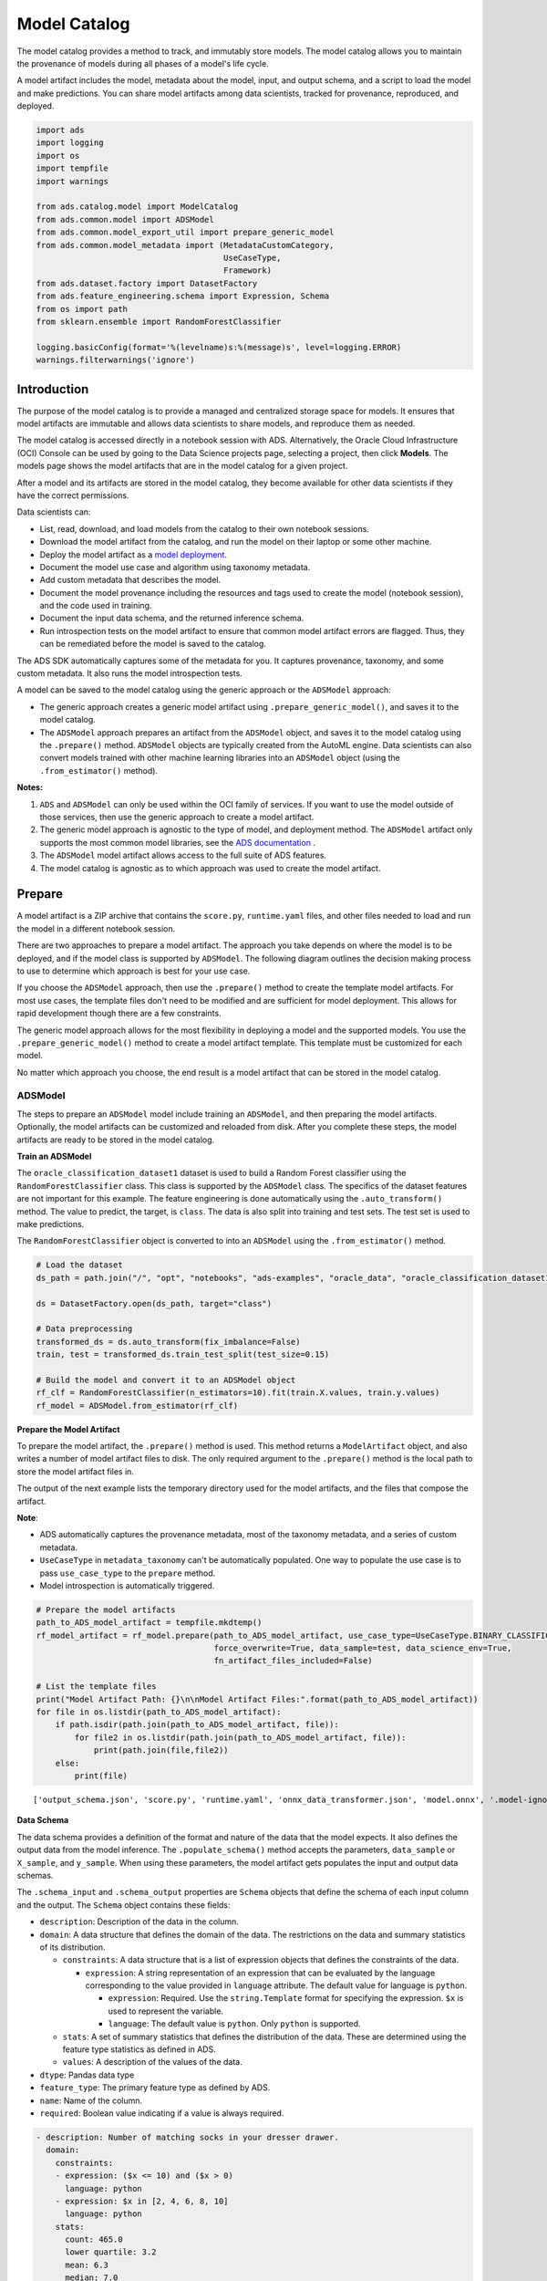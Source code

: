 .. _model-catalog-8:

#############
Model Catalog
#############

The model catalog provides a method to track, and immutably store models.  The model catalog allows you to maintain the provenance of models during all phases of a model's life cycle.

A model artifact includes the model, metadata about the model, input, and output schema, and a script to load the model and make predictions. You can share model artifacts among data scientists, tracked for
provenance, reproduced, and deployed.


.. code-block:: python3

    import ads
    import logging
    import os
    import tempfile
    import warnings

    from ads.catalog.model import ModelCatalog
    from ads.common.model import ADSModel
    from ads.common.model_export_util import prepare_generic_model
    from ads.common.model_metadata import (MetadataCustomCategory,
                                           UseCaseType,
                                           Framework)
    from ads.dataset.factory import DatasetFactory
    from ads.feature_engineering.schema import Expression, Schema
    from os import path
    from sklearn.ensemble import RandomForestClassifier

    logging.basicConfig(format='%(levelname)s:%(message)s', level=logging.ERROR)
    warnings.filterwarnings('ignore')

Introduction 
************

The purpose of the model catalog is to provide a managed and centralized storage space for models. It ensures that model artifacts are immutable and allows data scientists to share models, and reproduce them as needed.

The model catalog is accessed directly in a notebook session with ADS. Alternatively, the Oracle Cloud Infrastructure (OCI) Console can be used by going to the Data Science projects page, selecting a project, then click **Models**. The models page shows the model artifacts that are in the model catalog for a given project.

After a model and its artifacts are stored in the model catalog, they become available for other data scientists if they have the correct
permissions.

Data scientists can:

*  List, read, download, and load models from the catalog to their own notebook sessions.
*  Download the model artifact from the catalog, and run the model on their laptop or some other machine.
*  Deploy the model artifact as a `model deployment <https://docs.oracle.com/en-us/iaas/data-science/using/model-dep-about.htm>`_.
*  Document the model use case and algorithm using taxonomy metadata.
*  Add custom metadata that describes the model.
*  Document the model provenance including the resources and tags used to create the model (notebook session), and the code used in training.
*  Document the input data schema, and the returned inference schema.
*  Run introspection tests on the model artifact to ensure that common model artifact errors are flagged. Thus, they can be remediated before the model is saved to the catalog.

The ADS SDK automatically captures some of the metadata for you.  It captures provenance, taxonomy, and some custom metadata. It also runs the model introspection tests.

A model can be saved to the model catalog using the generic approach or the ``ADSModel`` approach:

*  The generic approach creates a generic model artifact using ``.prepare_generic_model()``, and saves it to the model catalog.
*  The ``ADSModel`` approach prepares an artifact from the ``ADSModel`` object, and saves it to the model catalog using the ``.prepare()`` method.  ``ADSModel`` objects are typically created from the AutoML engine.  Data scientists can also convert models trained with other machine learning libraries into an ``ADSModel`` object (using the ``.from_estimator()`` method).

**Notes:**

1. ``ADS`` and ``ADSModel`` can only be used within the OCI family of services. If you want to use the model outside of those services, then use the generic approach to create a model artifact.
2. The generic model approach is agnostic to the type of model, and deployment method. The ``ADSModel`` artifact only supports the most common model libraries, see the `ADS documentation <https://docs.cloud.oracle.com/iaas/tools/ads-sdk/latest/>`_ .
3. The ``ADSModel`` model artifact allows access to the full suite of ADS features.
4. The model catalog is agnostic as to which approach was used to create the model artifact.

Prepare
*******

A model artifact is a ZIP archive that contains the ``score.py``, ``runtime.yaml`` files, and other files needed to load and run the model in a different notebook session.

There are two approaches to prepare a model artifact. The approach you take depends on where the model is to be deployed, and if the model class is supported by ``ADSModel``. The following diagram outlines the decision making process to use to determine which approach is best for your use case.

If you choose the ``ADSModel`` approach, then use the ``.prepare()`` method to create the template model artifacts. For most use cases, the template files don't need to be modified and are sufficient for model deployment.  This allows for rapid development though there are a few constraints.

The generic model approach allows for the most flexibility in deploying a model and the supported models. You use the ``.prepare_generic_model()`` method to create a model artifact template. This template must be customized for each model.

No matter which approach you choose, the end result is a model artifact that can be stored in the model catalog.

.. image:: figures/diagram_model.png

ADSModel
========

The steps to prepare an ``ADSModel`` model include training an ``ADSModel``, and then preparing the model artifacts. Optionally, the model artifacts can be customized and reloaded from disk. After you complete these steps, the model artifacts are ready to be stored in the model catalog.

**Train an ADSModel**

The ``oracle_classification_dataset1`` dataset is used to build a Random Forest classifier using the ``RandomForestClassifier`` class. This class is supported by the ``ADSModel`` class. The specifics of the dataset features are not important for this example. The feature engineering is done automatically using the ``.auto_transform()`` method. The value to predict, the target, is ``class``. The data is also split into training and test sets. The test set is used to make predictions.

The ``RandomForestClassifier`` object is converted to into an ``ADSModel`` using the ``.from_estimator()`` method.

.. code-block:: python3

    # Load the dataset
    ds_path = path.join("/", "opt", "notebooks", "ads-examples", "oracle_data", "oracle_classification_dataset1_150K.csv")

    ds = DatasetFactory.open(ds_path, target="class")

    # Data preprocessing
    transformed_ds = ds.auto_transform(fix_imbalance=False)
    train, test = transformed_ds.train_test_split(test_size=0.15)

    # Build the model and convert it to an ADSModel object
    rf_clf = RandomForestClassifier(n_estimators=10).fit(train.X.values, train.y.values)
    rf_model = ADSModel.from_estimator(rf_clf)

**Prepare the Model Artifact**

To prepare the model artifact, the ``.prepare()`` method is used.  This method returns a ``ModelArtifact`` object, and also writes a number of model artifact files to disk. The only required argument to the ``.prepare()`` method is the local path to store the model artifact files in.

The output of the next example lists the temporary directory used for the model artifacts, and the files that compose the artifact.

**Note**:

*  ADS automatically captures the provenance metadata, most of the taxonomy metadata, and a series of custom metadata.
*  ``UseCaseType`` in ``metadata_taxonomy`` can't be automatically populated. One way to populate the use case is to pass ``use_case_type`` to the ``prepare`` method.
*  Model introspection is automatically triggered.

.. code-block:: python3

    # Prepare the model artifacts
    path_to_ADS_model_artifact = tempfile.mkdtemp()
    rf_model_artifact = rf_model.prepare(path_to_ADS_model_artifact, use_case_type=UseCaseType.BINARY_CLASSIFICATION,
                                         force_overwrite=True, data_sample=test, data_science_env=True,
                                         fn_artifact_files_included=False)

    # List the template files
    print("Model Artifact Path: {}\n\nModel Artifact Files:".format(path_to_ADS_model_artifact))
    for file in os.listdir(path_to_ADS_model_artifact):
        if path.isdir(path.join(path_to_ADS_model_artifact, file)):
            for file2 in os.listdir(path.join(path_to_ADS_model_artifact, file)):
                print(path.join(file,file2))
        else:
            print(file)


.. parsed-literal::

    ['output_schema.json', 'score.py', 'runtime.yaml', 'onnx_data_transformer.json', 'model.onnx', '.model-ignore', 'input_schema.json']


**Data Schema**

The data schema provides a definition of the format and nature of the data that the model expects. It also defines the output data from the model inference. The ``.populate_schema()`` method accepts the parameters, ``data_sample`` or ``X_sample``, and ``y_sample``. When using these parameters, the model artifact gets populates the input and output data schemas.

The ``.schema_input`` and ``.schema_output`` properties are ``Schema`` objects that define the schema of each input column and the output.  The ``Schema`` object contains these fields:

*  ``description``: Description of the data in the column.
*  ``domain``: A data structure that defines the domain of the data.  The restrictions on the data and summary statistics of its distribution.

   -  ``constraints``: A data structure that is a list of expression objects that defines the constraints of the data.

      -  ``expression``: A string representation of an expression that can be evaluated by the language corresponding to the value provided in ``language`` attribute. The default value for language is ``python``.

         -  ``expression``: Required. Use the ``string.Template`` format for specifying the expression. ``$x`` is used to represent the variable.
         -  ``language``: The default value is ``python``. Only ``python`` is supported.

   -  ``stats``: A set of summary statistics that defines the distribution of the data. These are determined using the feature type statistics as defined in ADS.
   -  ``values``: A description of the values of the data.

*  ``dtype``: Pandas data type
*  ``feature_type``: The primary feature type as defined by ADS.
*  ``name``: Name of the column.
*  ``required``: Boolean value indicating if a value is always required.

.. code-block:: yaml

   - description: Number of matching socks in your dresser drawer.
     domain:
       constraints:
       - expression: ($x <= 10) and ($x > 0)
         language: python
       - expression: $x in [2, 4, 6, 8, 10]
         language: python
       stats:
         count: 465.0
         lower quartile: 3.2
         mean: 6.3
         median: 7.0
         sample maximum: 10.0
         sample minimum: 2.0
         standard deviation: 2.5
         upper quartile: 8.2
       values: Natural even numbers that are less than or equal to 10.
     dtype: int64
     feature_type: EvenNatural10
     name: sock_count
     required: true

Calling ``.schema_input`` or ``.schema_output`` shows the schema in a YAML format.

Alternatively, you can check the ``output_schema.json`` file for the content of the schema_output:

.. code-block:: python3

    with open(path.join(path_to_ADS_model_artifact, "output_schema.json"), 'r') as f:
        print(f.read())


.. parsed-literal::

    {"schema": [{"dtype": "int64", "feature_type": "Integer", "name": "class", "domain": {"values": "Integer", "stats": {"count": 465.0, "mean": 0.5225806451612903, "standard deviation": 0.5000278079030275, "sample minimum": 0.0, "lower quartile": 0.0, "median": 1.0, "upper quartile": 1.0, "sample maximum": 1.0}, "constraints": []}, "required": true, "description": "class"}]}

**Alternative Ways of Generating the Schema**

You can directly populate the schema by calling ``populate_schema()``:

.. code-block:: python3

    rf_model_artifact.populate_schema(X_sample=test.X, y_sample=test.y)

You can also load your schema from a JSON or YAML file:

.. code-block:: python3

    tempdir = tempfile.mkdtemp()
    schema = '''
    {"schema": [{
      "dtype": "int64",
      "feature_type": "Category",
      "name": "class",
      "domain": {
        "values": "Category type.",
        "stats": {
          "count": 465.0,
          "unique": 2},
        "constraints": [
          {"expression": "($x <= 1) and ($x >= 0)", "language": "python"},
          {"expression": "$x in [0, 1]", "language": "python"}]},
      "required": true,
      "description": "target to predict."}]}
    '''

    with open(path.join(tempdir, "schema.json"), 'w') as f:
        f.write(schema)


.. code-block:: python3

    rf_model_artifact.schema_output = Schema.from_file(os.path.join(tempdir, 'schema.json'))

**Update the Schema**

You can update the fields in the schema:

.. code-block:: python3

    rf_model_artifact.schema_output['class'].description = 'target variable'
    rf_model_artifact.schema_output['class'].feature_type = 'Category'

You can specify a constraint for your data using ``Expression``, and call
``evaluate`` to check if the data satisfies the constraint:

.. code-block:: python3

    rf_model_artifact.schema_input['col01'].domain.constraints.append(Expression('($x < 20) and ($x > -20)'))

0 is between -20 and 20, so ``evaluate`` should return ``True``:

.. code-block:: python3

    rf_model_artifact.schema_input['col01'].domain.constraints[0].evaluate(x=0)

.. parsed-literal::

    True

**Taxonomy Metadata**

Taxonomy metadata includes the type of the model, use case type, libraries, framework, and so on. This metadata provides a way of documenting the schema of the model.  The ``UseCaseType``, ``FrameWork``, ``FrameWorkVersion``, ``Algorithm``, and ``Hyperparameters`` are fixed taxonomy metadata. These fields are automatically populated when the ``.prepare()`` method is called. You can also manually update the values of those fields.

*  ``UseCaseType``: The machine learning problem associated with the Estimator class.  The ``UseCaseType.values()`` method returns the most current list. This is a list of allowed values.:

   -  ``UseCaseType.ANOMALY_DETECTION``
   -  ``UseCaseType.BINARY_CLASSIFICATION``
   -  ``UseCaseType.CLUSTERING``
   -  ``UseCaseType.DIMENSIONALITY_REDUCTION``
   -  ``UseCaseType.IMAGE_CLASSIFICATION``
   -  ``UseCaseType.MULTINOMIAL_CLASSIFICATION``
   -  ``UseCaseType.NER``
   -  ``UseCaseType.OBJECT_LOCALIZATION``
   -  ``UseCaseType.OTHER``
   -  ``UseCaseType.RECOMMENDER``
   -  ``UseCaseType.REGRESSION``
   -  ``UseCaseType.SENTIMENT_ANALYSIS``
   -  ``UseCaseType.TIME_SERIES_FORECASTING``
   -  ``UseCaseType.TOPIC_MODELING``

*  ``FrameWork``: The FrameWork of the ``estimator`` object.  You can get the list of allowed values using ``Framework.values()``:

   -  ``FrameWork.BERT``
   -  ``FrameWork.CUML``
   -  ``FrameWork.EMCEE``
   -  ``FrameWork.ENSEMBLE``
   -  ``FrameWork.FLAIR``
   -  ``FrameWork.GENSIM``
   -  ``FrameWork.H2O``
   -  ``FrameWork.KERAS``
   -  ``FrameWork.LIGHTgbm``
   -  ``FrameWork.MXNET``
   -  ``FrameWork.NLTK``
   -  ``FrameWork.ORACLE_AUTOML``
   -  ``FrameWork.OTHER``
   -  ``FrameWork.PROPHET``
   -  ``FrameWork.PYOD``
   -  ``FrameWork.PYMC3``
   -  ``FrameWork.PYSTAN``
   -  ``FrameWork.PYTORCH``
   -  ``FrameWork.SCIKIT_LEARN``
   -  ``FrameWork.SKTIME``
   -  ``FrameWork.SPACY``
   -  ``FrameWork.STATSMODELS``
   -  ``FrameWork.TENSORFLOW``
   -  ``FrameWork.TRANSFORMERS``
   -  ``FrameWork.WORD2VEC``
   -  ``FrameWork.XGBOOST``

*  ``FrameWorkVersion``: The framework version of the estimator object.  For example, ``2.3.1``.
*  ``Algorithm``: The model class.
*  ``Hyperparameters``: The hyperparameters of the estimator object.

You can't add or delete any of the fields, or change the key of those fields.

You can populate the ``use_case_type`` by passing it in the ``.prepare()`` method. Or you can set and update it directly.

.. code-block:: python3

    rf_model_artifact.metadata_taxonomy['UseCaseType'].value = UseCaseType.BINARY_CLASSIFICATION

**Update metadata_taxonomy**


Update any of the taxonomy fields with allowed values:

.. code-block:: python3

    rf_model_artifact.metadata_taxonomy['FrameworkVersion'].value = '0.24.2'
    rf_model_artifact.metadata_taxonomy['UseCaseType'].update(value=UseCaseType.BINARY_CLASSIFICATION)

You can view the ``metadata_taxonomy`` in the dataframe format by
calling ``to_dataframe``:

.. code-block:: python3

    rf_model_artifact.metadata_taxonomy.to_dataframe()

.. image:: figures/metadata_taxonomy.png

Alternatively, you can view it directly in a YAML format:

.. code-block:: python3

    rf_model_artifact.metadata_taxonomy

.. parsed-literal::

    data:
    - key: FrameworkVersion
      value: 0.24.2
    - key: ArtifactTestResults
      value:
        runtime_env_path:
          category: conda_env
          description: Check that field MODEL_DEPLOYMENT.INFERENCE_ENV_PATH is set
          error_msg: In runtime.yaml, the key MODEL_DEPLOYMENT.INFERENCE_ENV_PATH must
            have a value.
          success: true
          value: oci://licence_checker@ociodscdev/conda_environments/cpu/Oracle Database/1.0/database_p37_cpu_v1.0
        runtime_env_python:
          category: conda_env
          description: Check that field MODEL_DEPLOYMENT.INFERENCE_PYTHON_VERSION is set
            to a value of 3.6 or higher
          error_msg: In runtime.yaml, the key MODEL_DEPLOYMENT.INFERENCE_PYTHON_VERSION
            must be set to a value of 3.6 or higher.
          success: true
          value: 3.7.10
        runtime_env_slug:
          category: conda_env
          description: Check that field MODEL_DEPLOYMENT.INFERENCE_ENV_SLUG is set
          error_msg: In runtime.yaml, the key MODEL_DEPLOYMENT.INFERENCE_ENV_SLUG must
            have a value.
          success: true
          value: database_p37_cpu_v1.0
        runtime_env_type:
          category: conda_env
          description: Check that field MODEL_DEPLOYMENT.INFERENCE_ENV_TYPE is set to
            a value in (published, data_science)
          error_msg: In runtime.yaml, the key MODEL_DEPLOYMENT.INFERENCE_ENV_TYPE must
            be set to published or data_science.
          success: true
          value: published
        runtime_path_exist:
          category: conda_env
          description: If MODEL_DEPLOYMENT.INFERENCE_ENV_TYPE is data_science and MODEL_DEPLOYMENT.INFERENCE_ENV_SLUG
            is set, check that the file path in MODEL_DEPLOYMENT.INFERENCE_ENV_PATH is
            correct.
          error_msg: In runtime.yaml, the key MODEL_DEPLOYMENT.INFERENCE_ENV_PATH does
            not exist.
        runtime_slug_exist:
          category: conda_env
          description: If MODEL_DEPLOYMENT.INFERENCE_ENV_TYPE is data_science, check that
            the slug listed in MODEL_DEPLOYMENT.INFERENCE_ENV_SLUG exists.
          error_msg: In runtime.yaml, the value of the key INFERENCE_ENV_SLUG is ``slug_value``
            and it doesn't exist in the bucket ``bucket_url``. Ensure that the value INFERENCE_ENV_SLUG
            and the bucket url are correct.
        runtime_version:
          category: runtime.yaml
          description: Check that field MODEL_ARTIFACT_VERSION is set to 3.0
          error_msg: In runtime.yaml, the key MODEL_ARTIFACT_VERSION must be set to 3.0.
          success: true
        runtime_yaml:
          category: Mandatory Files Check
          description: Check that the file "runtime.yaml" exists and is in the top level
            directory of the artifact directory
          error_msg: The file 'runtime.yaml' is missing.
          success: true
        score_load_model:
          category: score.py
          description: Check that load_model() is defined
          error_msg: Function load_model is not present in score.py.
          success: true
        score_predict:
          category: score.py
          description: Check that predict() is defined
          error_msg: Function predict is not present in score.py.
          success: true
        score_predict_arg:
          category: score.py
          description: Check that all other arguments in predict() are optional and have
            default values
          error_msg: All formal arguments in the predict function must have default values,
            except that 'data' argument.
          success: true
        score_predict_data:
          category: score.py
          description: Check that the only required argument for predict() is named "data"
          error_msg: The predict function in score.py must have a formal argument named
            'data'.
          success: true
        score_py:
          category: Mandatory Files Check
          description: Check that the file "score.py" exists and is in the top level directory
            of the artifact directory
          error_msg: The file 'score.py' is missing.
          key: score_py
          success: true
        score_syntax:
          category: score.py
          description: Check for Python syntax errors
          error_msg: 'There is Syntax error in score.py: '
          success: true
    - key: Framework
      value: scikit-learn
    - key: UseCaseType
      value: binary_classification
    - key: Algorithm
      value: RandomForestClassifier
    - key: Hyperparameters
      value:
        bootstrap: true
        ccp_alpha: 0.0
        class_weight: null
        criterion: gini
        max_depth: null
        max_features: auto
        max_leaf_nodes: null
        max_samples: null
        min_impurity_decrease: 0.0
        min_impurity_split: null
        min_samples_leaf: 1
        min_samples_split: 2
        min_weight_fraction_leaf: 0.0
        n_estimators: 10
        n_jobs: null
        oob_score: false
        random_state: null
        verbose: 0
        warm_start: false

**Custom Metadata**

Update your custom metadata using the ``key``, ``value``, ``category``, and ``description`` fields. The ``key``, and ``value`` fields are required.

You can see the allowed values for custom metadata category using ``MetadataCustomCategory.values()``:

* ``MetadataCustomCategory.PERFORMANCE``
* ``MetadataCustomCategory.TRAINING_PROFILE``
* ``MetadataCustomCategory.TRAINING_AND_VALIDATION_DATASETS``
* ``MetadataCustomCategory.TRAINING_ENVIRONMENT``
* ``MetadataCustomCategory.OTHER``

**Add New Custom Metadata**

To add a new custom metadata, call ``.add()``:

.. code-block:: python3

    rf_model_artifact.metadata_custom.add(key='test', value='test', category=MetadataCustomCategory.OTHER, description='test', replace=True)

**Update Custom Metadata**

Use the ``.update()`` method to update the fields of a specific key ensuring that
you pass all the values you need in the ``update``:

.. code-block:: python3

    rf_model_artifact.metadata_custom['test'].update(value='test1', description=None, category=MetadataCustomCategory.TRAINING_ENV)

Alternatively, you can set it directly:

.. code-block:: python3

    rf_model_artifact.metadata_custom['test'].value = 'test1'
    rf_model_artifact.metadata_custom['test'].description = None
    rf_model_artifact.metadata_custom['test'].category = MetadataCustomCategory.TRAINING_ENV

You can view the custom metadata in the dataframe by calling
``.to_dataframe()``:

.. code-block:: python3

    rf_model_artifact.metadata_custom.to_dataframe()

.. image:: figures/custom_metadata.png

Alternatively, you can view the custom metadata in YAML format by calling ``.metadata_custom``:

.. code-block:: python3

    rf_model_artifact.metadata_custom

.. parsed-literal::

    data:
    - category: Training Environment
      description: The conda env where model was trained
      key: CondaEnvironment
      value: database_p37_cpu_v1.0
    - category: Training Environment
      description: null
      key: test
      value: test1
    - category: Training Environment
      description: The env type, could be published conda or datascience conda
      key: EnvironmentType
      value: published
    - category: Training Environment
      description: The list of files located in artifacts folder
      key: ModelArtifacts
      value: score.py, runtime.yaml, onnx_data_transformer.json, model.onnx, .model-ignore
    - category: Training Environment
      description: The slug name of the conda env where model was trained
      key: SlugName
      value: database_p37_cpu_v1.0
    - category: Training Environment
      description: The oci path of the conda env where model was trained
      key: CondaEnvironmentPath
      value: oci://licence_checker@ociodscdev/conda_environments/cpu/Oracle Database/1.0/database_p37_cpu_v1.0
    - category: Other
      description: ''
      key: ClientLibrary
      value: ADS
    - category: Training Profile
      description: The model serialization format
      key: ModelSerializationFormat
      value: onnx

When the combined total size of ``metadata_custom`` and ``metadata_taxonomy`` exceeds 32000 bytes, an error occurs when you save the model to the model catalog. You can save the ``metadata_custom`` and ``metadata_taxonomy`` to the artifacts folder:

.. code-block:: python3

    rf_model_artifact.metadata_custom.to_json_file(path_to_ADS_model_artifact)

You can also save individual items from the custom and taxonomy
metadata:

.. code-block:: python3

    rf_model_artifact.metadata_taxonomy['Hyperparameters'].to_json_file(path_to_ADS_model_artifact)

If you already have the training or validation dataset saved in Object Storage and want to document this information in this model artifact object, you can add that information into ``metadata_custom``:

.. code-block:: python3

    rf_model_artifact.metadata_custom.set_training_data(path='oci://bucket_name@namespace/train_data_filename', data_size='(200,100)')
    rf_model_artifact.metadata_custom.set_validation_data(path='oci://bucket_name@namespace/validation_data_filename', data_size='(100,100)')

**Modify the Model Artifact Files**

With ``ADSModel`` approach, the model is saved in ONNX format as ``model.onnx``.  There are a number of other files that typically don't need to be modified though you could.

**Update score.py**

The ``score.py`` file has two methods, ``.load_model()`` and ``.predict()``. The ``.load_model()`` method deserializes the model and returns it. The ``.predict()`` method accepts data and a model (optional), and returns a dictionary of predicted results. The most common use case for changing the ``score.py`` file is to add preprocessing and postprocessing steps to the ``predict()`` method. The model artifact files that are on disk are decoupled from the ``ModelArtifact`` object that is returned by the ``.prepare()`` method. If changes are made to the model artifact files, you must run the ``.reload()`` method to get the changes.

The next example retrieves the contents of the ``score.py`` file.

.. code-block:: python3

    with open(path.join(path_to_ADS_model_artifact, "score.py"), 'r') as f:
        print(f.read())

.. parsed-literal::

    import json
    import numpy as np
    import onnxruntime as rt
    import os
    import pandas as pd
    from functools import lru_cache
    from sklearn.preprocessing import LabelEncoder

    model_name = 'model.onnx'
    transformer_name = 'onnx_data_transformer.json'

    """
       Inference script. This script is used for prediction by scoring server when schema is known.
    """

    @lru_cache(maxsize=10)
    def load_model(model_file_name=model_name):
        """
        Loads model from the serialized format

        Returns
        -------
        model:  an onnxruntime session instance
        """
        model_dir = os.path.dirname(os.path.realpath(__file__))
        contents = os.listdir(model_dir)
        if model_file_name in contents:
            return rt.InferenceSession(os.path.join(model_dir, model_file_name))
        else:
            raise Exception('{0} is not found in model directory {1}'.format(model_file_name, model_dir))

    def predict(data, model=load_model()):
        """
        Returns prediction given the model and data to predict

        Parameters
        ----------
        model: Model session instance returned by load_model API
        data: Data format as expected by the onnxruntime API

        Returns
        -------
        predictions: Output from scoring server
            Format: {'prediction':output from model.predict method}

        """
        from pandas import read_json, DataFrame
        from io import StringIO
        X = read_json(StringIO(data)) if isinstance(data, str) else DataFrame.from_dict(data)
        model_dir = os.path.dirname(os.path.realpath(__file__))
        contents = os.listdir(model_dir)
        # Note: User may need to edit this
        if transformer_name in contents:
            onnx_data_transformer = ONNXTransformer.load(os.path.join(model_dir, transformer_name))
            X, _ = onnx_data_transformer.transform(X)
        else:
            onnx_data_transformer = None

        onnx_transformed_rows = []
        for name, row in X.iterrows():
            onnx_transformed_rows.append(list(row))
        input_data = {model.get_inputs()[0].name: onnx_transformed_rows}

        pred = model.run(None, input_data)
        return {'prediction':pred[0].tolist()}

    class ONNXTransformer(object):
        """
        This is a transformer to convert X [Dataframe like] and y [array like] data into Onnx
        readable dtypes and formats. It is Serializable, so it can be reloaded at another time.

        Usage:
        >>> from ads.common.model_export_util import ONNXTransformer
        >>> onnx_data_transformer = ONNXTransformer(task="classification")
        >>> train_transformed = onnx_data_transformer.fit_transform(train.X, train.y)
        >>> test_transformed = onnx_data_transformer.transform(test.X, test.y)

        Parameters
        ----------
        task: str
            Either "classification" or "regression". This determines if y should be label encoded
        """

        def __init__(self, task=None):
            self.task = task
            self.cat_impute_values = {}
            self.cat_unique_values = {}
            self.label_encoder = None
            self.dtypes = None
            self._fitted = False

        def _handle_dtypes(self, X):
            # Data type cast could be expensive doing it in for loop
            # Especially with wide datasets
            # So cast the numerical columns first, without loop
            # Then impute categorical columns
            dict_astype = {}
            for k, v in zip(X.columns, X.dtypes):
                if v in ['int64', 'int32', 'int16', 'int8'] or 'float' in str(v):
                    dict_astype[k] = 'float32'
            _X = X.astype(dict_astype)
            for k in _X.columns[_X.dtypes != 'float32']:
                # SimpleImputer is not available for strings in ONNX-ML specifications
                # Replace NaNs with the most frequent category
                self.cat_impute_values[k] = _X[k].value_counts().idxmax()
                _X[k] = _X[k].fillna(self.cat_impute_values[k])
                # Sklearn's OrdinalEncoder and LabelEncoder don't support unseen categories in test data
                # Label encode them to identify new categories in test data
                self.cat_unique_values[k] = _X[k].unique()
            return _X

        def fit(self, X, y=None):
            _X = self._handle_dtypes(X)
            self.dtypes = _X.dtypes
            if self.task == 'classification' and y is not None:
                # Label encoding is required for SVC's onnx converter
                self.label_encoder = LabelEncoder()
                y = self.label_encoder.fit_transform(y)

            self._fitted = True
            return self

        def transform(self, X, y=None):
            assert self._fitted, 'Call fit_transform first!'
            # Data type cast could be expensive doing it in for loop
            # Especially with wide datasets
            # So cast the numerical columns first, without loop
            # Then impute categorical columns
            _X = X.astype(self.dtypes)
            for k in _X.columns[_X.dtypes != 'float32']:
                # Replace unseen categories with NaNs and impute them
                _X.loc[~_X[k].isin(self.cat_unique_values[k]), k] = np.nan
                # SimpleImputer is not available for strings in ONNX-ML specifications
                # Replace NaNs with the most frequent category
                _X[k] = _X[k].fillna(self.cat_impute_values[k])

            if self.label_encoder is not None and y is not None:
                y = self.label_encoder.transform(y)

            return _X, y

        def fit_transform(self, X, y=None):
            return self.fit(X, y).transform(X, y)

        def save(self, filename, \*\*kwargs):
            export_dict = {
                "task": {"value": self.task, "dtype": str(type(self.task))},
                "cat_impute_values": {"value": self.cat_impute_values, "dtype": str(type(self.cat_impute_values))},
                "cat_unique_values": {"value": self.cat_unique_values, "dtype": str(type(self.cat_unique_values))},
                "label_encoder": {"value": {
                    "params": self.label_encoder.get_params() if
                    hasattr(self.label_encoder, "get_params") else {},
                    "classes\_": self.label_encoder.classes\_.tolist() if
                    hasattr(self.label_encoder, "classes\_") else []},
                    "dtype": str(type(self.label_encoder))},
                "dtypes": {"value": {"index": list(self.dtypes.index), "values": [str(val) for val in self.dtypes.values]}
                if self.dtypes is not None else {},
                           "dtype": str(type(self.dtypes))},
                "_fitted": {"value": self._fitted, "dtype": str(type(self._fitted))}
            }
            with open(filename, 'w') as f:
                json.dump(export_dict, f, sort_keys=True, indent=4, separators=(',', ': '))

        @staticmethod
        def load(filename, \*\*kwargs):
            # Make sure you have  pandas, numpy, and sklearn imported
            with open(filename, 'r') as f:
                export_dict = json.load(f)
            try:
                onnx_transformer = ONNXTransformer(task=export_dict['task']['value'])
            except Exception as e:
                print(f"No task set in ONNXTransformer at {filename}")
                raise e
            for key in export_dict.keys():
                if key not in ["task", "label_encoder", "dtypes"]:
                    try:
                        setattr(onnx_transformer, key, export_dict[key]["value"])
                    except Exception as e:
                        print(f"Warning: Failed to reload from {filename} to OnnxTransformer.")
                        raise e
            onnx_transformer.dtypes = pd.Series(data=[np.dtype(val) for val in export_dict["dtypes"]["value"]["values"]], index=export_dict["dtypes"]["value"]["index"])
            le = LabelEncoder()
            le.set_params(\*\*export_dict["label_encoder"]["value"]["params"])
            le.classes\_ = np.asarray(export_dict["label_encoder"]["value"]["classes\_"])
            onnx_transformer.label_encoder = le
            return onnx_transformer


**Update the requirements.txt File**

The ``.prepare()`` method automatically encapsulates the notebook’s Python libraries and their versions in the ``requirements.txt`` file. This ensures that the model’s dependencies can be reproduced. Typically, this file doesn't need to be modified.

If you install custom libraries in a notebook, then you must update the ``requirements.txt`` file. You can update the file by calling ``pip freeze``, and storing the output into the file. The command in the next example captures all of the packages that are installed. It is likely that only a few of them are required by the model. However, using the command ensures that all of the required packages are present on the system to run the model. We recommend that you update this list to include only what is required if the model is going into a production environment. Typically, you don't need to modify the ``requirements.txt`` file.

.. code-block:: python3

    os.system("pip freeze > '{}'".format(path.join(path_to_ADS_model_artifact, "backup-requirements.txt")))

**Reloading the Model Artifact**

The model artifacts on disk are decoupled from the ``ModelArtifact`` object. Any changes made on disk must be incorporated back into the ``ModelArtifact`` object using the ``.reload()`` method:

.. code-block:: python3

    rf_model_artifact.reload()

.. parsed-literal::

    ['output_schema.json', 'score.py', 'runtime.yaml', 'onnx_data_transformer.json', 'Hyperparameters.json', 'test_json_output.json', 'backup-requirements.txt', 'model.onnx', '.model-ignore', 'input_schema.json', 'ModelCustomMetadata.json']

After the changes made to the model artifacts and those artifacts are incorporated back into the ``ModelArtifact`` object, you can use it to make predictions.  If there weren't any changes made to the model artifacts on disk, then you can use the ``ModelArtifact`` object directly.

This example problem is a binary classification problem. Therefore, the ``predict()`` function returns a one if the observation is predicted to be in the class that is defined as true. Otherwise, it returns a zero. The next example uses the ``.predict()`` method on the ``ModelArtifact`` object to make predictions on the test data.

.. code-block:: python3

    rf_model_artifact.predict(data=test.X.iloc[:10, :], model=rf_model_artifact.load_model())

.. parsed-literal::

    {'prediction': [1, 0, 1, 1, 0, 0, 0, 1, 1, 0]}

**Model Introspection**

The ``.intropect()`` method runs some sanity checks on the ``runtime.yaml``, and ``score.py`` files. This is to help you identify potential errors that might occur during model deployment. It checks fields such as environment path, validates the path's existence on the Object Storage, checks if the ``.load_model()``, and ``.predict()`` functions are defined in ``score.py``, and so on. The result of model introspection is automatically saved to the taxonomy metadata and model artifacts.

.. code-block:: python3

    rf_model_artifact.introspect()

.. parsed-literal::

    ['output_schema.json', 'score.py', 'runtime.yaml', 'onnx_data_transformer.json', 'Hyperparameters.json', 'test_json_output.json', 'backup-requirements.txt', 'model.onnx', '.model-ignore', 'input_schema.json', 'ModelCustomMetadata.json']

.. image:: figures/introspection.png

Reloading model artifacts automatically invokes model introspection.  However, you can invoke introspection manually by calling ``rf_model_artifact.introspect()``:

The ``ArtifactTestResults`` field is populated in ``metadata_taxonomy`` when ``instrospect`` is triggered:

.. code-block:: python3

    rf_model_artifact.metadata_taxonomy['ArtifactTestResults']

.. parsed-literal::

    key: ArtifactTestResults
    value:
      runtime_env_path:
        category: conda_env
        description: Check that field MODEL_DEPLOYMENT.INFERENCE_ENV_PATH is set
      ...

Generic Model
=============

The steps to prepare a generic model are basically the same as those for the ``ADSModel`` approach. However, there are a few more details that you have to specify.  The first step is to train a model. It doesn't have to be based on the ``ADSModel`` class. Next, the model has to be serialized and the model artifacts prepared.  Preparing the model artifacts includes running the ``.prepare_generic_model()`` method, then editing the ``score.py`` file, and optionally the requirements file. Then you load it back from disk with the ``.reload()`` command. After you complete these steps, the model artifacts are ready to be stored in the model catalog.

**Train a Generic Model**

The next example uses a Gamma Regressor Model (Generalized Linear Model with a Gamma distribution and a log link function) from sklearn. ``ADSModel`` doesn't support this class of model so the generic model approach is used.

.. code-block:: python3

    from sklearn import linear_model
    gamma_reg_model = linear_model.GammaRegressor()
    train_X = [[1, 2], [2, 3], [3, 4], [4, 3]]
    train_y = [19, 26, 33, 30]
    gamma_reg_model.fit(train_X, train_y)

.. parsed-literal::

    GammaRegressor()

.. code-block:: python3

    gamma_reg_model.score(train_X, train_y)

.. parsed-literal::

    0.7731843906027439

.. code-block:: python3

    test_X = [[1, 0], [2, 8]]
    gamma_reg_model.predict(test_X)

.. parsed-literal::

    array([19.483558  , 35.79588532])

**Serialize the Model and Prepare the Model Artifact**

To prepare the model artifact, the model must be serialized. In this example, the ``joblib`` serializer is used to write the file ``model.onnx``. The ``.prepare_generic_model()`` method is used to create the model artifacts in the specified folder. This consists of a set of template files, some of which need to be customized.

The call to ``.prepare_generic_model()`` returns a ``ModelArtifact`` object. This is the object that is used to bundle the model, and model artifacts together. It is also used to interact with the model catalog.

The next example serializes the model and prepares the model artifacts. The output is a listing of the temporary directory used for the model artifacts, and the files that comprise the artifact.

The ``.prepare_generic_model()`` and ``.prepare()`` methods allow you to set some of the metadata. When you pass in sample data using ``data_sample`` or ``X_sample`` and ``y_sample``, the ``schema_input``, ``schema_output`` are automatically populated. The ``metadata_taxonomy`` is populated when the variable ``model`` is passed.  You can define the use case type with the ``use_case_type`` parameter.

.. code-block:: python3

    # prepare the model artifact template
    path_to_generic_model_artifact = tempfile.mkdtemp()
    generic_model_artifact = prepare_generic_model(path_to_generic_model_artifact,
                                                   model=gamma_reg_model,
                                                   X_sample=train_X,
                                                   y_sample=train_y,
                                                   fn_artifact_files_included=False,
                                                   force_overwrite=True,
                                                   data_science_env=True,
                                                  )

    # Serialize the model
    import cloudpickle
    with open(path.join(path_to_generic_model_artifact, "model.pkl"), "wb") as outfile:
        cloudpickle.dump(gamma_reg_model, outfile)

    # List the template files
    print("Model Artifact Path: {}\n\nModel Artifact Files:".format(path_to_generic_model_artifact))
    for file in os.listdir(path_to_generic_model_artifact):
        if path.isdir(path.join(path_to_generic_model_artifact, file)):
            for file2 in os.listdir(path.join(path_to_generic_model_artifact, file)):
                print(path.join(file,file2))
        else:
            print(file)

.. parsed-literal::

    Model Artifact Path: /tmp/tmpesx7aa_f

    Model Artifact Files:
    output_schema.json
    score.py
    runtime.yaml
    model.pkl
    input_schema.json

The ``metadata_taxonomy``, ``metadata_custom``, ``schema_input`` and ``schema_output`` are popuated:

.. code-block:: python3

    generic_model_artifact.metadata_taxonomy.to_dataframe()

.. image:: figures/generic_taxonomy.png

.. code-block:: python3

    generic_model_artifact.metadata_custom.to_dataframe()

.. image:: figures/generic_custom.png

**Modify the Model Artifact Files**

The generic model approach provides a template that you must customize for your specific use case. Specifically, the ``score.py`` and ``requirements.txt`` files must be updated.

**Update score.py**

Since the generic model approach is agnostic to the model and the serialization method being used, you must provide information about the model. The ``score.py`` file provides the ``load_model()`` and ``predict()`` functions that you have to update.

The ``load_model()`` function takes no parameters and returns the deserialized model object. The template code gives an example of how to do this for the most common serialization method. However, the deserialization method that you use must complement the serialization method used..

The ``score.py`` file also contains a templated function called ``predict()``. This method takes any arbitrary data object and an optional model and returns a dictionary of predictions. The role of this method is to make predictions based on new data. The method can be written to perform any pre-prediction and post-prediction operations that are needed. These would be tasks such as feature engineering the raw input data and logging predictions results.

The next example prints out the contents of the ``score.py`` file:

.. code-block:: python3

    with open(path.join(path_to_generic_model_artifact, "score.py"), 'r') as f:
        print(f.read())

.. parsed-literal::

    import json
    import os
    from cloudpickle import cloudpickle
    from functools import lru_cache


    model_name = 'model.pkl'


    """
       Inference script. This script is used for prediction by scoring server when schema is known.
    """


    @lru_cache(maxsize=10)
    def load_model(model_file_name=model_name):
        """
        Loads model from the serialized format

        Returns
        -------
        model:  a model instance on which predict API can be invoked
        """
        model_dir = os.path.dirname(os.path.realpath(__file__))
        contents = os.listdir(model_dir)
        if model_file_name in contents:
            with open(os.path.join(os.path.dirname(os.path.realpath(__file__)), model_file_name), "rb") as file:
                return cloudpickle.load(file)
        else:
            raise Exception('{0} is not found in model directory {1}'.format(model_file_name, model_dir))


    def pre_inference(data):
        """
        Preprocess data

        Parameters
        ----------
        data: Data format as expected by the predict API of the core estimator.

        Returns
        -------
        data: Data format after any processing.

        """
        return data

    def post_inference(yhat):
        """
        Post-process the model results

        Parameters
        ----------
        yhat: Data format after calling model.predict.

        Returns
        -------
        yhat: Data format after any processing.

        """
        return yhat

    def predict(data, model=load_model()):
        """
        Returns prediction given the model and data to predict

        Parameters
        ----------
        model: Model instance returned by load_model API
        data: Data format as expected by the predict API of the core estimator. For eg. in case of sckit models it could be numpy array/List of list/Pandas DataFrame

        Returns
        -------
        predictions: Output from scoring server
            Format: {'prediction': output from model.predict method}

        """
        features = pre_inference(data)
        yhat = post_inference(
            model.predict(features)
        )
        return {'prediction': yhat}


        The next example updates the ``score.py`` file to support the gamma regression
        model. The ``.load_model()`` method was updated to use the ``joblib.load()``
        function to read in the model and deserialize it. The ``.predict()`` method
        was modified so that it makes calls to the ``_handle_input()`` and
        ``_handle_output()`` methods. This allows the ``.predict()`` method to do
        arbitrary operations before and after the prediction.

.. code-block:: python3

    score = '''
    import json
    import os
    from cloudpickle import cloudpickle


    model_name = 'model.pkl'

    def load_model(model_file_name=model_name):
        """
        Loads model from the serialized format

        Returns
        -------
        model:  a model instance on which predict API can be invoked
        """
        model_dir = os.path.dirname(os.path.realpath(__file__))
        contents = os.listdir(model_dir)
        if model_file_name in contents:
            with open(os.path.join(os.path.dirname(os.path.realpath(__file__)), model_file_name), "rb") as file:
                return cloudpickle.load(file)
        else:
            raise Exception('{0} is not found in model directory {1}'.format(model_file_name, model_dir))


    def predict(data, model=load_model()):
        """
        Returns prediction given the model and data to predict

        Parameters
        ----------
        model: Model instance returned by load_model API
        data: Data format as expected by the predict API of the core estimator. For eg. in case of sckit models it could be numpy array/List of list/Panda DataFrame

        Returns
        -------
        predictions: Output from scoring server
            Format: {'prediction':output from model.predict method}

        """

        # from pandas import read_json, DataFrame
        # from io import StringIO
        # X = read_json(StringIO(data)) if isinstance(data, str) else DataFrame.from_dict(data)
        return {'prediction':model.predict(data).tolist()}
    '''

    with open(path.join(path_to_generic_model_artifact, "score.py"), 'w') as f:
        f.write(score)

**Reloading the Model Artifact**

The model artifacts on disk are decoupled from the ``ModelArtifact`` object.  Any changes you make on disk must be incorporated back into the ``ModelArtifact`` object using the ``.reload()`` method.

**Note**: ``ModelSerializationFormat`` in ``metadata_custom`` is populated when ``model_file_name`` is passed in to ``.reload()``.

.. code-block:: python3

    generic_model_artifact.reload(model_file_name='model.pkl')

After the changes are made to the model artifacts, and those changes have been incorporated back into the ``ModelArtifact`` object, it can be used to make predictions. When the ``.predict()`` method is used, there is no need for the preprocessing to be done before calling ``.predict()``. This is because the preprocessing steps have been coded into the ``score.py`` file. The advantage of this is that the preprocessing is coupled with the model and not the code that is calling the ``.predict()`` method so the code is more maintainable.

.. code-block:: python3

    data =  [[3, 4], [4, 5]]
    generic_model_artifact.model.predict(data).tolist()

.. parsed-literal::

    [29.462982553823185, 33.88604047807801]

Save 
*****

You use the ``ModelArtifact`` object to store the model artifacts in the model catalog.  Saving the model artifact requires the `OCID <https://docs.cloud.oracle.com/iaas/Content/General/Concepts/identifiers.htm>`_ for the compartment and project that you want to store it in. Model artifacts can be stored in any project that you have access to. However, the most common use case is to store the model artifacts in the same compartment and project that the notebook session belongs to. There are environmental variables in the notebook session that contain this information. The ``NB_SESSION_COMPARTMENT_OCID`` and ``PROJECT_OCID`` environment variables contain both compartment and project OCIDs that are associated with the notebook session.

Metadata can also be stored with the model artifacts. If the notebook is under Git version control, then the ``.save()`` method automatically captures the relevant information so that there is a link between the code used to create the model and the model artifacts.  The ``.save()`` method doesn't save the notebook or commit any changes. You have to save it before storing the model in the model catalog. Use the ``ignore_pending_changes`` parameter to control changes. The model catalog also accepts a description, display name, a path to the notebook used to train the model, tags, and more.

The ``.save()`` method returns a ``Model`` object that is a connection to the model catalog for the model that was just saved. It contains information about the model catalog entry such as the OCID, the metadata provided to the catalog, the user that stored the model, and so on.

You can use the ``auth`` optional parameter to specify the preferred authentication method.

You can save the notebook session OCID to the provenance metadata by specifying the ``training_id`` in the ``.save()`` method. This validates the existence of the notebook session in the project and the compartment. The ``timeout`` optional parameter controls both connection and read timeout for the client and the value is returned in seconds. By default, the ``.save()`` method doesn't perform a model introspection because this is normally done during the model artifact debugging stage. However, setting ``ignore_introspection`` to ``False`` causes model introspection to be performed during the save operation.

You can also save model tags by specifying optional ``freeform_tags`` and ``defined_tags`` parameters in the ``.save()`` method.  The ``defined_tags`` is automatically populated with oracle-tags by default. You can also `create and manage your own tags <https://docs.oracle.com/en-us/iaas/Content/Tagging/Tasks/managingtagsandtagnamespaces.htm>`_.

.. code-block:: python3

    # Saving the model artifact to the model catalog:
    mc_model = rf_model_artifact.save(project_id=os.environ['PROJECT_OCID'],
                                      compartment_id=os.environ['NB_SESSION_COMPARTMENT_OCID'],
                                      training_id=os.environ['NB_SESSION_OCID'],
                                      display_name="RF Classifier",
                                      description="A sample Random Forest classifier",
                                      ignore_pending_changes=True,
                                      timeout=100,
                                      ignore_introspection=False,
                                      freeform_tags={"key" : "value"}
                                     )
    mc_model


.. parsed-literal::

    ['output_schema.json', 'score.py', 'runtime.yaml', 'onnx_data_transformer.json', 'Hyperparameters.json', 'test_json_output.json', 'backup-requirements.txt', 'model.onnx', '.model-ignore', 'input_schema.json', 'ModelCustomMetadata.json']

.. parsed-literal::

    artifact:/tmp/saved_model_7869b70a-b59c-4ce2-b0e5-86f533cad0f3.zip

.. image:: figures/save.png

Information about the model can also be found in the Console on the Projects page in the Models section.  It should look similar to this:

.. image:: figures/model_catalog_save.png

List Models 
***********

The ``ModelCatalog`` object is used to interact with the model catalog. This class allows access to all models in a compartment. Using this class, entries in the model catalog can be listed, deleted, and downloaded. It also provides access to specific models so that the metadata can be updated, and the model can be activated and deactivated.

When model artifacts are saved to the model catalog, they are associated with a compartment and a project. The ``ModelCatalog`` provides access across projects and all model catalog entries in a compartment are accessible. When creating a ``ModelCatalog`` object, the compartment OCID must be provided. For most use cases, you can access the model catalog associated with the compartment that the notebook is in. The ``NB_SESSION_COMPARTMENT_OCID`` environment variable provides the compartment OCID associated with the current notebook. The ``compartment_id`` parameter is optional. When it is not specified, the compartment for the current notebook is used.

The ``.list_models()`` method returns a list of entries in the model catalog as a ``ModelSummaryList`` object. By default, it only returns the entries that are active.  The parameter ``include_deleted=True`` can override this behavior and return all entries.  Use the ``model_version_set_name`` parameter to get all models associated with a model version set.

.. code-block:: python3

    from ads.catalog.model import ModelCatalog

    # Create a connection to the current compartment's model catalog
    mc = ModelCatalog(compartment_id=os.environ['NB_SESSION_COMPARTMENT_OCID'])

    # Get a list of the entries in the model catalog
    mc_list = mc.list_models(include_deleted=False, model_version_set_name="test24")
    mc_list

.. image:: figures/list_model.png

The ``.filter()`` method accepts a boolean vector and returns a ``ModelSummaryList`` object that has only the selected entries. You can combine it with a lambda function to provide an arbitrary selection of models based on the properties of the ``ModelSummaryList``.  The next example uses this approach to select only entries that are in the current notebook's project:

.. code-block:: python3

    mc_list.filter(lambda x: x.project_id == os.environ['PROJECT_OCID'])

.. image:: figures/list_model.png

The ``ModelSummaryList`` object can be treated as a list of ``Model`` objects.  An individual compartment can be accessed by providing an index value. In addition, the components of the ``Model`` object can be accessed as attributes of the object.  The next example iterates over the list of models, and prints the model name if the model is in an active state. If the model is not active, an error occurs.

.. code-block:: python3

    for i in range(len(mc_list)):
        try:
            print(mc_list[i].display_name)
        except:
            pass

.. parsed-literal::

    RF Classifier
    ...

A Pandas dataframe representation of a ``ModelSummaryList`` object can be accessed with the ``df`` attribute. Using the dataframe representation standard Pandas operations can be used. The next example sorts entries by the creation time in ascending order.

.. code-block:: python3

    df = mc_list.df
    df.sort_values('time_created', axis=0)


.. image:: figures/sorted_model.png

The ``.list_model_deployment()`` method returns a list of ``oci.resource_search.models.resource_summary.ResourceSummary`` objects.  The ``model_id`` optional parameter is used to return only the details of the specified model.

.. code-block:: python3

    mc.list_model_deployment(model_id=mc_model.id)

Download
********

Use ``.download_model()`` of the ``ModelCatalog`` to retrieve a model artifact from the model catalog. You can use the process to change the model artifacts, or make the model accessible for predictions. While some of the model artifact metadata is mutable, the model and scripts are immutable. When you make changes, you must save the model artifacts back to the model catalog as a new entry.

The ``.download_model()`` method requires a model OCID value and a target directory for the artifact files. This method returns a ``ModelArtifact`` object. You can use it to make predictions by calling the ``.predict()`` method. If you update the model artifact, you have to call the ``.reload()`` method to synchronize the changes on disk with the ``ModelArtifact`` object. Then you can save the model artifact can as a new entry into the model catalog with the ``.save()`` method.

In the next example, the model that was stored in the model catalog is downloaded.  The resulting ``ModelArtifact`` object is then used to make predictions.

.. code-block:: python3

    # Download the model that was saved to the model catalog, if it exists
    if mc.list_models().filter(lambda x: x.id == mc_model.id) is not None:
        download_path = tempfile.mkdtemp()
        dl_model_artifact = mc.download_model(mc_model.id, download_path, force_overwrite=True)
        dl_model_artifact.reload(model_file_name='model.onnx')
        print(dl_model_artifact.predict(data=test.X, model=dl_model_artifact.load_model()))

.. parsed-literal::

    ['output_schema.json', 'score.py', 'runtime.yaml', 'onnx_data_transformer.json', 'Hyperparameters.json', 'test_json_output.json', 'backup-requirements.txt', 'model.onnx', '.model-ignore', 'input_schema.json', 'ModelCustomMetadata.json']
    {'prediction': [1, 0, 1, 1, 0, 0, 0, 1, 1, 0, 1, 0, 0, 0, 0, 1, 0, 0, 0, 1, 0, 0, 0, 1, 1, 0, 1, 1, 0, 1, 0, 1, 1, 1, 1, 0, 1, 1, 0, 0, 1, 0, 0, 0, 0, 0, 1, 1, 0, 0, 0, 0, 0, 0, 1, 0, 1, 0, 1, 0, 1, 0, 0, 0, 0, 1, 1, 1, 0, 1, 1, 0, 0, 0, 0, 1, 0, 0, 1, 0, 1, 1, 1, 0, 1, 0, 0, 1, 0, 0, 0, 0, 0, 1, 0, 0, 0, 1, 1, 1, 0, 1, 1, 1, 0, 0, 1, 1, 0, 0, 1, 0, 0, 1, 1, 0, 1, 0, 1, 1, 0, 1, 0, 1, 0, 0, 0, 1, 1, 0, 1, 0, 0, 0, 0, 0, 1, 0, 1, 0, 0, 1, 1, 1, 1, 1, 1, 0, 0, 0, 0, 0, 1, 1, 1, 1, 0, 1, 0, 1, 1, 0, 1, 0, 0, 0, 0, 1, 1, 0, 0, 0, 0, 0, 0, 1, 0, 0, 1, 1, 0, 1, 0, 1, 0, 1, 1, 0, 0, 0, 0, 1, 0, 0, 1, 0, 0, 0, 0, 1, 1, 0, 0, 1, 0, 0, 0, 1, 0, 1, 1, 1, 1, 0, 0, 0, 0, 1, 1, 0, 1, 0, 0, 0, 0, 1, 0, 0, 0, 0, 0, 0, 0, 1, 1, 0, 0, 1, 1, 1, 0, 0, 0, 1, 1, 0, 1, 0, 0, 1, 0, 1, 1, 1, 1, 0, 1, 1, 0, 0, 1, 0, 0, 0, 0, 1, 1, 0, 0, 0, 0, 1, 0, 1, 1, 0, 1, 1, 0, 0, 1, 0, 1, 1, 0, 1, 1, 0, 1, 1, 0, 0, 0, 1, 1, 1, 0, 0, 1, 1, 1, 0, 1, 0, 1, 0, 0, 0, 0, 0, 1, 0, 1, 1, 0, 0, 1, 0, 0, 0, 1, 0, 1, 1, 0, 0, 0, 0, 1, 0, 1, 0, 0, 1, 1, 0, 1, 1, 0, 0, 0, 1, 0, 1, 1, 1, 0, 0, 0, 1, 0, 0, 0, 0, 0, 0, 0, 0, 1, 0, 0, 0, 0, 0, 1, 0, 1, 1, 1, 0, 0, 0, 0, 1, 0, 0, 0, 1, 1, 0, 0, 1, 1, 1, 1, 0, 0, 0, 0, 0, 0, 1, 1, 0, 0, 0, 0, 0, 0, 1, 0, 1, 1, 0, 0, 1, 1, 0, 0, 0, 0, 0, 1, 0, 0, 0, 1, 0, 0, 0, 0, 0, 1, 0, 1, 1, 0, 0, 0, 0, 0, 0, 0, 0, 0, 1, 0, 0, 1, 0, 1, 0, 1, 0, 0, 0, 1, 0, 1, 0, 0, 0, 0, 1, 0, 1, 1, 1, 1, 0, 0, 1, 1, 1, 0]}

Retrieve a Model 
****************

The ``.get_model()`` method of the ``ModelCatalog`` class allows for an entry in the model catalog to be retrieved. The returned object is a ``Model`` object.  The difference between ``.get_model()`` and ``.download_model()`` is that the ``.download_model()`` returns a ``ModelArtifact`` object, and the ``.get_model()`` returns the ``Model`` object.  The ``Model`` object allows for interaction with the entry in the model catalog where the ``ModelArtifact`` allows interaction with the model and its artifacts.

In the next example, the model that was stored in the model catalog is retrieved. The ``.get_model()`` method requires the OCID of the entry in the model catalog.

.. code-block:: python3

    if mc.list_models().filter(lambda x: x.id == mc_model.id) is not None:
        retrieved_model = mc.get_model(mc_model.id)
        retrieved_model.show_in_notebook()

.. image:: figures/retrieved.png

Models can also be retrieved from the model catalog by indexing the results from the ``.list_models()`` method. In the next example, the code iterates through all of the entries in the model catalog and looks for the entry that has an OCID that matches the model that was previously stored in the model catalog the this notebook. If it finds it, the model catalog information is displayed.

.. code-block:: python3

    is_found = False
    for i in range(len(mc_list)):
        try:
            if mc_list[i].id == mc_model.id:
                mc_list[i].show_in_notebook()
                is_found = True
        except:
            pass
    if not is_found:
        print("The model was not found. Could it be disabled?")

.. image:: figures/retrieved.png

Metadata
********

Metadata is stored with the model artifacts and this data can be accessed using the ``Model`` object.

These are the metadata attributes:

*  ``compartment_id``: Compartment OCID. It's possible to move a model catalog entry to a new compartment.
*  ``created_by``: The OCID of the account that created the model artifact.
*  ``defined_tags``: Tags created by the infrastructure.
*  ``description``: A detailed description of the model artifact.
*  ``display_name``: Name to be displayed on the Models page. Names don't have to be unique.
*  ``freeform_tags``: User applied tags.
*  ``id``: Model OCID
*  ``lifecycle_state``: The state of the model. It can be ``ACTIVE`` or ``INACTIVE``.
*  ``metadata_custom``: Customizable metadata.
*  ``metadata_taxonomy``: Model taxonomy metadata.
* ``model_version_set_id``: The Model Version Set OCID.
*  ``project_id``: Project OCID. Each model catalog entry belongs to a compartment and project.
*  ``provenance_metadata``: Information about the:

   *  ``git_branch``: Git branch.
   *  ``git_commit``: Git commit hash.
   *  ``repository_url``: URL of the git repository.
   *  ``script_dir``: The directory of the training script.
   *  ``training_script``: The filename of the training script.

*  ``schema_input``: Input schema. However, this field can't be updated.
*  ``schema_output``: Output schema. However, this field can't be updated.
*  ``time_created``: The date and time that the model artifacts were stored in the model catalog.
*  ``user_name``: User name of the account that created the entry.
*  ``version_label``: The version label to be associated with the model when the model is part of a model version set.

The ``provenance_metadata`` attribute returns a `ModelProvenance <https://oracle-cloud-infrastructure-python-sdk.readthedocs.io/en/latest/api/data_science/models/oci.data_science.models.ModelProvenance.html#oci.data_science.models.ModelProvenance>`__ object. This object has the attributes to access the metadata.

Access Metadata
===============

The ``.show_in_notebook()`` method prints a table of the metadata.  Individual metadata can be accessed as an attribute of the ``Model`` object. For example, the model description can be accessed with the ``description`` attribute.

The next example accesses and prints several attributes and also displays the ``.show_in_notebook()`` output:

.. code-block:: python3

    # Print the defined tags in a nice format
    print("defined tags attribute")
    def print_dict(dictionary, level=0):
        for key in dictionary:
            value = dictionary[key]
            print('\t'*level, end='')
            if isinstance(value, dict):
                print("Key: {}".format(key))
                print_dict(value, level+1)
            else:
                print("Key: {}, Value: {}".format(key, value))
    print_dict(mc_model.defined_tags)

    # Print the user_name
    print("\nUser name: {}".format(mc_model.user_name))

    # Print the provenance_metadata
    print("\nTraining script: {}".format(mc_model.provenance_metadata.training_script))

    # Show in notebook
    mc_model.show_in_notebook()

.. parsed-literal::

    defined tags attribute

    User name: user@company.tld

    Training script: None

.. image:: figures/retrieved.png

The ``metadata_custom`` attribute of the ``Model`` object is of the same of type as the one in ``ModelArtifact`` object. A call to ``.to_dataframe()`` allows you to view it in dataframe format or in YAML :.

.. code-block:: python3

    mc_model.metadata_custom.to_dataframe()

.. image:: figures/custom_metadata.png

It works the same way for ``metadata_taxonomy``:

.. code-block:: python3

    mc_model.metadata_taxonomy.to_dataframe()

.. image:: figures/metadata_taxonomy.png

Update Metadata
---------------

Model artifacts are immutable but the metadata is mutable.  Metadata attributes can be updated in the ``Model`` object. However, those changes aren't made to the model catalog until you call the ``.commit()`` method.

In the next example, the model’s display name and description are updated.  These changes are committed, and then the model is retrieved from the model catalog. The metadata is displayed to demonstrate that it was changed.

Only the ``display_name``, ``description``, ``freeform_tags``, ``defined_tags``, ``metadata_custom``, and ``metadata_taxonomy`` can be updated.

.. code-block:: python3

    # Update some metadata
    mc_model.display_name = "Update Display Name"
    mc_model.description = "This description has been updated"
    mc_model.version_label = "This is a version"
    mc_model.freeform_tags = {'isUpdated': 'True'}
    if 'CondaEnvironmentPath' in mc_model.metadata_custom.keys:
        mc_model.metadata_custom.remove('CondaEnvironmentPath')

    mc_model.metadata_custom['test'].description = 'test purpose.'
    mc_model.metadata_taxonomy['Hyperparameters'].value = {
                                                             'ccp_alpha': 0.0,
                                                             'class_weight': None,
                                                             'criterion': 'gini',
                                                             'max_depth': None,
                                                             'max_features': 'auto',
                                                             'max_leaf_nodes': None,
                                                             'max_samples': None,
                                                             'min_impurity_decrease': 0.0,
                                                             'min_impurity_split': None,
                                                             'min_samples_leaf': 1,
                                                             'min_samples_split': 2,
                                                             'min_weight_fraction_leaf': 0.0,
                                                             'n_estimators': 10
                                                    }
    assert 'CondaEnvironmentPath' not in mc_model.metadata_custom.keys
    mc_model.commit()

    # Retrieve the updated model from the model catalog
    if mc.list_models().filter(lambda x: x.id == mc_model.id) is not None:
        retrieved_model = mc.get_model(mc_model.id)
        retrieved_model.show_in_notebook()

.. image:: figures/updated.png


Activate and Deactivate 
***********************

Entries in the model catalog can be set as active or inactive. An inactive model is similar to archiving it. The model artifacts aren't deleted, but deactivated entries aren't returned in default queries. The ``.deactivate()`` method of a ``Model`` object sets a flag in the ``Model`` object that it's inactive. However, you have to call the ``.commit()`` method to update the model catalog to deactivate the entry.

The opposite of ``.deactivate()`` is the ``.activate()`` method. It flags a ``Model`` object as active, and you have to call the ``.commit()`` method to update the model catalog.

In the next example, the model that was stored in the model catalog in this notebook is set as inactive. The ``lifecycle_state`` shows it as ``INACTIVE``.

.. code-block:: python3

    mc_model.deactivate()
    mc_model.commit()
    if mc.list_models().filter(lambda x: x.id == mc_model.id) is not None:
        retrieved_model = mc.get_model(mc_model.id)
        retrieved_model.show_in_notebook()

.. image:: figures/updated.png

You can activate the model by calling the ``.activate()`` method followed by ``.commit()``. In this example, the ``lifecycle_state`` is
now ``ACTIVE``:

.. code-block:: python3

    mc_model.activate()
    mc_model.commit()
    if mc.list_models().filter(lambda x: x.id == mc_model.id) is not None:
        retrieved_model = mc.get_model(mc_model.id)
        retrieved_model.show_in_notebook()

.. image:: figures/updated.png

Delete
******

The ``.delete_model()`` method of the ``ModelCatalog`` class is used to delete entries from the model catalog. It takes the model artifact's OCID as a parameter. After you delete a model catalog entry, you can't restore it. You can only download the model artifact to store it as a backup.

The ``.delete_model()`` method returns ``True`` if the model was deleted. Repeated calls to ``.delete_model()`` also return ``True``. If the supplied OCID is invalid or the system fails to delete the model catalog entry, it returns ``False``.

The difference between ``.deactive()`` and ``.delete()`` is that ``.deactivate()`` doesn't remove the model artifacts. It marks them as inactive, and the models aren't listed when the ``.list_models()`` method is called. The ``.delete()`` method permanently deletes the model artifact.

In the next example, the model that was stored in the model catalog as part of this notebook is deleted.

.. code-block:: python3

    mc.delete_model(mc_model.id)


